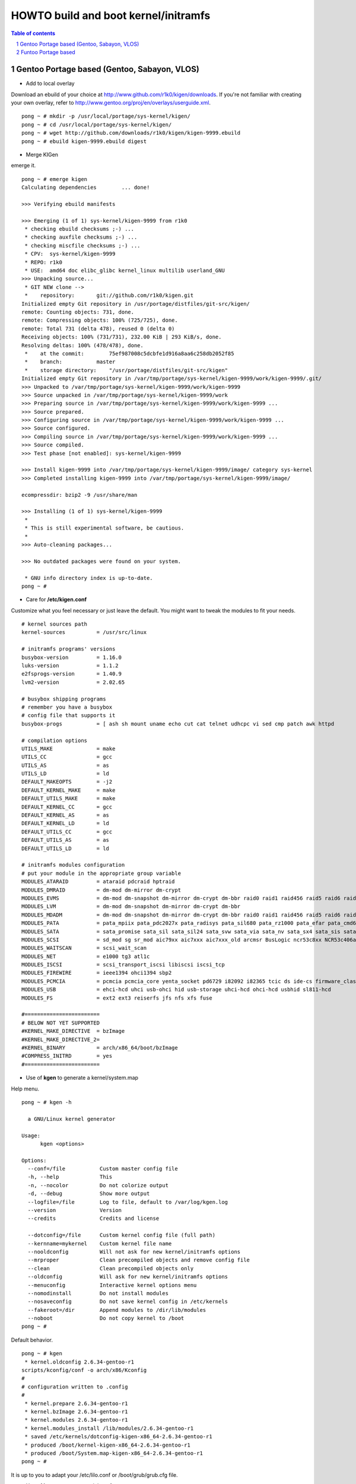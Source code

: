 =====================================
HOWTO build and boot kernel/initramfs
=====================================

.. sectnum::

.. contents:: Table of contents

Gentoo Portage based (Gentoo, Sabayon, VLOS)
~~~~~~~~~~~~~~~~~~~~~~~~~~~~~~~~~~~~~~~~~~~~

- Add to local overlay

Download an ebuild of your choice at http://www.github.com/r1k0/kigen/downloads.
If you're not familiar with creating your own overlay, refer to http://www.gentoo.org/proj/en/overlays/userguide.xml.
::
  pong ~ # mkdir -p /usr/local/portage/sys-kernel/kigen/
  pong ~ # cd /usr/local/portage/sys-kernel/kigen/
  pong ~ # wget http://github.com/downloads/r1k0/kigen/kigen-9999.ebuild
  pong ~ # ebuild kigen-9999.ebuild digest

- Merge KIGen

emerge it.
::
  pong ~ # emerge kigen
  Calculating dependencies        ... done!      
  
  >>> Verifying ebuild manifests
  
  >>> Emerging (1 of 1) sys-kernel/kigen-9999 from r1k0
   * checking ebuild checksums ;-) ...                                                                                  [ ok ]
   * checking auxfile checksums ;-) ...                                                                                 [ ok ]
   * checking miscfile checksums ;-) ...                                                                                [ ok ]
   * CPV:  sys-kernel/kigen-9999
   * REPO: r1k0
   * USE:  amd64 doc elibc_glibc kernel_linux multilib userland_GNU
  >>> Unpacking source...
   * GIT NEW clone -->
   *    repository:       git://github.com/r1k0/kigen.git
  Initialized empty Git repository in /usr/portage/distfiles/git-src/kigen/
  remote: Counting objects: 731, done.
  remote: Compressing objects: 100% (725/725), done.
  remote: Total 731 (delta 478), reused 0 (delta 0)
  Receiving objects: 100% (731/731), 232.00 KiB | 293 KiB/s, done.
  Resolving deltas: 100% (478/478), done.
   *    at the commit:        75ef987008c5dcbfe1d916a8aa6c258db2052f85
   *    branch:           master
   *    storage directory:    "/usr/portage/distfiles/git-src/kigen"
  Initialized empty Git repository in /var/tmp/portage/sys-kernel/kigen-9999/work/kigen-9999/.git/
  >>> Unpacked to /var/tmp/portage/sys-kernel/kigen-9999/work/kigen-9999
  >>> Source unpacked in /var/tmp/portage/sys-kernel/kigen-9999/work
  >>> Preparing source in /var/tmp/portage/sys-kernel/kigen-9999/work/kigen-9999 ...
  >>> Source prepared.
  >>> Configuring source in /var/tmp/portage/sys-kernel/kigen-9999/work/kigen-9999 ...
  >>> Source configured.
  >>> Compiling source in /var/tmp/portage/sys-kernel/kigen-9999/work/kigen-9999 ...
  >>> Source compiled.
  >>> Test phase [not enabled]: sys-kernel/kigen-9999
  
  >>> Install kigen-9999 into /var/tmp/portage/sys-kernel/kigen-9999/image/ category sys-kernel
  >>> Completed installing kigen-9999 into /var/tmp/portage/sys-kernel/kigen-9999/image/
  
  ecompressdir: bzip2 -9 /usr/share/man
  
  >>> Installing (1 of 1) sys-kernel/kigen-9999
   * 
   * This is still experimental software, be cautious.
   * 
  >>> Auto-cleaning packages...
  
  >>> No outdated packages were found on your system.
  
   * GNU info directory index is up-to-date.
  pong ~ # 

- Care for **/etc/kigen.conf**

Customize what you feel necessary or just leave the default.
You might want to tweak the modules to fit your needs.
::
  # kernel sources path
  kernel-sources          = /usr/src/linux
  
  # initramfs programs' versions
  busybox-version         = 1.16.0
  luks-version            = 1.1.2
  e2fsprogs-version       = 1.40.9
  lvm2-version            = 2.02.65
  
  # busybox shipping programs
  # remember you have a busybox
  # config file that supports it
  busybox-progs           = [ ash sh mount uname echo cut cat telnet udhcpc vi sed cmp patch awk httpd
  
  # compilation options
  UTILS_MAKE              = make
  UTILS_CC                = gcc
  UTILS_AS                = as
  UTILS_LD                = ld
  DEFAULT_MAKEOPTS        = -j2
  DEFAULT_KERNEL_MAKE     = make
  DEFAULT_UTILS_MAKE      = make
  DEFAULT_KERNEL_CC       = gcc
  DEFAULT_KERNEL_AS       = as
  DEFAULT_KERNEL_LD       = ld
  DEFAULT_UTILS_CC        = gcc
  DEFAULT_UTILS_AS        = as
  DEFAULT_UTILS_LD        = ld
  
  # initramfs modules configuration
  # put your module in the appropriate group variable
  MODULES_ATARAID         = ataraid pdcraid hptraid
  MODULES_DMRAID          = dm-mod dm-mirror dm-crypt
  MODULES_EVMS            = dm-mod dm-snapshot dm-mirror dm-crypt dm-bbr raid0 raid1 raid456 raid5 raid6 raid10
  MODULES_LVM             = dm-mod dm-snapshot dm-mirror dm-crypt dm-bbr
  MODULES_MDADM           = dm-mod dm-snapshot dm-mirror dm-crypt dm-bbr raid0 raid1 raid456 raid5 raid6 raid10
  MODULES_PATA            = pata_mpiix pata_pdc2027x pata_radisys pata_sil680 pata_rz1000 pata_efar pata_cmd64x pata_hpt366 pata_hpt37x pata_hpt3x3 pata_hpt3x2n pata_optidma pata_it821x pata_artop pata_oldpiix pata_cypress pata_platform pata_serverworks pata_legacy pata_ns87410 pata_ns87415 pata_pcmcia pata_isapnp pata_it8213 pata_ali pata_amd pata_opti pata_atiixp pata_triflex pata_pdc202xx_old pata_sc1200 pata_qdi pata_netcell pata_sis pata_hpt3x2n pata_marvell pata_jmicron pata_via pata_cs5520 pata_cs5530 pata_cs5535 pata_sl82c105 libata
  MODULES_SATA            = sata_promise sata_sil sata_sil24 sata_svw sata_via sata_nv sata_sx4 sata_sis sata_uli sata_vsc sata_qstor ahci libata ata_piix sata_mv sata_inic162x pdc_adma
  MODULES_SCSI            = sd_mod sg sr_mod aic79xx aic7xxx aic7xxx_old arcmsr BusLogic ncr53c8xx NCR53c406a initio advansys aha1740 aha1542 aha152x dtc fdomain gdth pas16 pci2220i pci2000 psi240i qlogicfas qlogicfc qlogicisp qlogicpti seagate t128 u14-34f ultrastor wd7000 NCR53c406a sym53c8xx dmx3191d imm in2000 ips qla1280 sim710 sym53c416 dc395x atp870u mptbase mptscsih mptspi mptfc mptsas 3w-xxxx 3w-9xxx cpqarray cciss DAC960 sx8 aacraid megaraid megaraid_mbox megaraid_mm megaraid_sas qla2xxx lpfc scsi_transport_fc aic94xx
  MODULES_WAITSCAN        = scsi_wait_scan
  MODULES_NET             = e1000 tg3 atl1c
  MODULES_ISCSI           = scsi_transport_iscsi libiscsi iscsi_tcp
  MODULES_FIREWIRE        = ieee1394 ohci1394 sbp2
  MODULES_PCMCIA          = pcmcia pcmcia_core yenta_socket pd6729 i82092 i82365 tcic ds ide-cs firmware_class
  MODULES_USB             = ehci-hcd uhci usb-ohci hid usb-storage uhci-hcd ohci-hcd usbhid sl811-hcd
  MODULES_FS              = ext2 ext3 reiserfs jfs nfs xfs fuse
  
  #========================
  # BELOW NOT YET SUPPORTED
  #KERNEL_MAKE_DIRECTIVE  = bzImage
  #KERNEL_MAKE_DIRECTIVE_2=
  #KERNEL_BINARY          = arch/x86_64/boot/bzImage
  #COMPRESS_INITRD        = yes
  #========================

 

- Use of **kgen** to generate a kernel/system.map

Help menu.
::
  pong ~ # kgen -h
  
    a GNU/Linux kernel generator
  
  Usage:
        kgen <options>
  
  Options:
    --conf=/file           Custom master config file
    -h, --help             This
    -n, --nocolor          Do not colorize output
    -d, --debug            Show more output
    --logfile=/file        Log to file, default to /var/log/kgen.log
    --version              Version
    --credits              Credits and license
  
    --dotconfig=/file      Custom kernel config file (full path)
    --kernname=mykernel    Custom kernel file name
    --nooldconfig          Will not ask for new kernel/initramfs options
    --mrproper             Clean precompiled objects and remove config file
    --clean                Clean precompiled objects only
    --oldconfig            Will ask for new kernel/initramfs options
    --menuconfig           Interactive kernel options menu
    --nomodinstall         Do not install modules
    --nosaveconfig         Do not save kernel config in /etc/kernels
    --fakeroot=/dir        Append modules to /dir/lib/modules
    --noboot               Do not copy kernel to /boot
  pong ~ #

Default behavior.
::
  pong ~ # kgen
   * kernel.oldconfig 2.6.34-gentoo-r1
  scripts/kconfig/conf -o arch/x86/Kconfig
  #
  # configuration written to .config
  #
   * kernel.prepare 2.6.34-gentoo-r1
   * kernel.bzImage 2.6.34-gentoo-r1
   * kernel.modules 2.6.34-gentoo-r1
   * kernel.modules_install /lib/modules/2.6.34-gentoo-r1
   * saved /etc/kernels/dotconfig-kigen-x86_64-2.6.34-gentoo-r1
   * produced /boot/kernel-kigen-x86_64-2.6.34-gentoo-r1
   * produced /boot/System.map-kigen-x86_64-2.6.34-gentoo-r1
  pong ~ # 

It is up to you to adapt your /etc/lilo.conf or /boot/grub/grub.cfg file.

- Use of **igen** to generate an initramfs

Help menu.
::
  pong ~ # igen -h
  
    a GNU/Linux initramfs generator
  
  Usage:
        igen <options>
  
  Options:
    --conf=/file           Custom master config file
    -h, --help             This
    -n, --nocolor          Do not colorize output
    -d, --debug            Show more output
    --logfile=/file        Log to file, default to /var/log/igen.log
    --version              Version
    --credits              Credits and license
  
    --dotconfig=/file      Custom busybox config file (full path)
    --menuconfig           Interactive initramfs options menu
    --linuxrc=/file        Custom linuxrc /init for the initramfs
    --disklabel            Include support for disklabel and UUID
    --luks                 Include LUKS support (host binary if found)
    --lvm2                 Include LVM2 support (host binary if found)
    --splash               Include splash support (media-gfx/splashutils if found)
     --stheme=<theme>       Splash theme, gentoo by default
     --sres=INTxINT         Splash resolution,comma separated list of INTxINT, all if not set
     --sinitrd=/file        Splash custom initrd.splash (host if found)
    --nocache              Do not use cached data
    --nohostbin            Do not use host binaries but compile from sources
    --noboot               Do not copy initramfs to /boot
  pong ~ #

Default behavior.
::
  pong ~ # igen --luks --lvm2 --splash --stheme=gentoo
   * initramfs.append.base
   * initramfs.append.busybox 1.16.0 [ ash sh mount uname echo cut cat telnet udhcpc vi sed cmp patch awk httpd
   * ... busybox.download
   * ... busybox.extract
   * ... busybox.copy_config
   * ... busybox.compile
   * ... busybox.strip
   * ... busybox.compress
   * ... busybox.cache
   * initramfs.append.modules 2.6.34-gentoo-r1
   * ... pata_legacy
   * ... pata_pcmcia
   * ... fdomain
   * ... imm
   * ... sx8
   * ... scsi_wait_scan
   * ... e1000
   * ... tg3
   * ... atl1c
   * ... pcmcia
   * ... yenta_socket
   * ... pd6729
   * ... i82092
   * ... ehci-hcd
   * ... uhci-hcd
   * ... ohci-hcd
   * ... sl811-hcd
   * initramfs.append.lvm2 /sbin/lvm.static from host
   * initramfs.append.luks 1.1.2 /sbin/cryptsetup from host
   * initramfs.append.splash gentoo 
   * initramfs.compress
   * produced /boot/initramfs-kigen-x86_64-2.6.34-gentoo-r1
  pong ~ # 

A second run would use what has been cached.
In this case, busybox cache is used.
::
  pong ~ # igen --luks --lvm2 --splash --stheme=gentoo
   * initramfs.append.base
   * initramfs.append.busybox 1.16.0 from cache
   * initramfs.append.modules 2.6.34-gentoo-r1
   * ... pata_legacy
   * ... pata_pcmcia
   * ... fdomain
   * ... imm
   * ... sx8
   * ... scsi_wait_scan
   * ... e1000
   * ... tg3
   * ... atl1c
   * ... pcmcia
   * ... yenta_socket
   * ... pd6729
   * ... i82092
   * ... ehci-hcd
   * ... uhci-hcd
   * ... ohci-hcd
   * ... sl811-hcd
   * initramfs.append.lvm2 /sbin/lvm.static from host
   * initramfs.append.luks 1.1.2 /sbin/cryptsetup from host
   * initramfs.append.splash gentoo 
   * initramfs.compress
   * produced /boot/initramfs-kigen-x86_64-2.6.34-gentoo-r1
  pong ~ # 

Now let's make a 3rd run without any host binaries and remove previous cached data.
::
  pong ~ # igen --luks --lvm2 --splash --stheme=gentoo --nohostbin --nocache
   * initramfs.append.base
   * initramfs.append.busybox 1.16.0 [ ash sh mount uname echo cut cat telnet udhcpc vi sed cmp patch awk httpd
   * ... busybox.download
   * ... busybox.extract
   * ... busybox.copy_config
   * ... busybox.compile
   * ... busybox.strip
   * ... busybox.compress
   * ... busybox.cache
   * initramfs.append.modules 2.6.34-gentoo-r1
   * ... pata_legacy
   * ... pata_pcmcia
   * ... fdomain
   * ... imm
   * ... sx8
   * ... scsi_wait_scan
   * ... e1000
   * ... tg3
   * ... atl1c
   * ... pcmcia
   * ... yenta_socket
   * ... pd6729
   * ... i82092
   * ... ehci-hcd
   * ... uhci-hcd
   * ... ohci-hcd
   * ... sl811-hcd
   * initramfs.append.lvm2 2.02.67
   * ... lvm2.download
   * ... lvm2.extract
   * ... lvm2.configure
   * ... lvm2.compile
   * ... lvm2.install
   * ... lvm2.strip
   * ... lvm2.compress
   * ... lvm2.cache
   * initramfs.append.luks 1.1.2
   * ... luks.download
   * ... luks.extract
   * ... luks.configure
   * ... luks.compile
   * ... luks.strip
   * ... luks.compress
   * ... luks.cache
   * initramfs.append.splash gentoo 
   * initramfs.compress
   * produced /boot/initramfs-kigen-x86_64-2.6.34-gentoo-r1
  pong ~ # 

Now let's use the cache.
::
  pong ~ # igen --luks --lvm2 --splash --stheme=gentoo --nohostbin
   * initramfs.append.base
   * initramfs.append.busybox 1.16.0 from cache
   * initramfs.append.modules 2.6.34-gentoo-r1
   * ... pata_legacy
   * ... pata_pcmcia
   * ... fdomain
   * ... imm
   * ... sx8
   * ... scsi_wait_scan
   * ... e1000
   * ... tg3
   * ... atl1c
   * ... pcmcia
   * ... yenta_socket
   * ... pd6729
   * ... i82092
   * ... ehci-hcd
   * ... uhci-hcd
   * ... ohci-hcd
   * ... sl811-hcd
   * initramfs.append.lvm2 2.02.67 from cache
   * initramfs.append.luks 1.1.2 from cache
   * initramfs.append.splash gentoo 
   * initramfs.compress
   * produced /boot/initramfs-kigen-x86_64-2.6.34-gentoo-r1
  pong ~ # 


Typically this adds support for splash luks and lvm2 to the initramfs.
Note that by default igen will pick up and ship host binaries.
Passing --nohostbin will fetch sources and compile statically.

It is up to you to adapt your /etc/lilo.conf or /boot/grub/grub.cfg file.

Funtoo Portage based
~~~~~~~~~~~~~~~~~~~~

- Add to local overlay

- Merge KIGen

- Care for /etc/kigen.conf

- Use of kgen to generate a kernel/system.map

- Use of igen to generate an initramfs

- Use of igen to generate an initramfs with support for sys-boot/boot-update



:Authors: 
    erick 'r1k0' michau (python engine),

    Portage community (linuxrc scripts),

:Version: 0.1.2 
